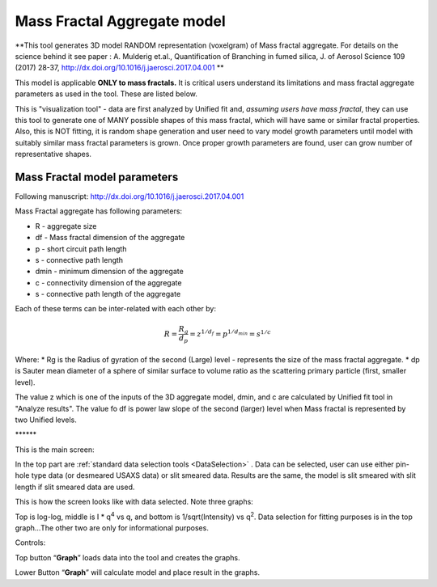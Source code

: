 .. _MassFractalAggregateModel:

.. index::
   Mass Fractal Aggregate

Mass Fractal Aggregate model
============================

**This tool generates 3D model RANDOM representation (voxelgram) of Mass fractal aggregate. For details on the science behind it see paper : A. Mulderig et.al., Quantification of Branching in fumed silica, J. of Aerosol Science 109 (2017) 28-37, http://dx.doi.org/10.1016/j.jaerosci.2017.04.001 **

This model is applicable **ONLY to mass fractals.** It is critical users understand its limitations and mass fractal aggregate parameters as used in the tool. These are listed below.

This is "visualization tool" - data are first analyzed by Unified fit and, *assuming users have mass fractal*, they can use this tool to generate one of MANY possible shapes of this mass fractal, which will have same or similar fractal properties. Also, this is NOT fitting, it is random shape generation and user need to vary model growth parameters until model with suitably similar mass fractal parameters is grown. Once proper growth parameters are found, user can grow number of representative shapes.

.. _MassFractalAggregateModel.Parameters:

Mass Fractal model parameters
-----------------------------

Following manuscript: http://dx.doi.org/10.1016/j.jaerosci.2017.04.001

Mass Fractal aggregate has following parameters:

* R - aggregate size
* df - Mass fractal dimension of the aggregate
* p - short circuit path length
* s - connective path length
* dmin - minimum dimension of the aggregate
* c - connectivity dimension of the aggregate
* s - connective path length of the aggregate

Each of these terms can be inter-related with each other by:

.. math::

    R=\frac{R_g}{d_p}=z^{1/d_f}=p^{1/d_{min}}=s^{1/c}

Where:
* Rg is the Radius of gyration of the second (Large) level - represents the size of the mass fractal aggregate.
* dp is Sauter mean diameter of a sphere of similar surface to volume ratio as the scattering primary particle (first, smaller level).

The value z which is one of the inputs of the 3D aggregate model, dmin, and c are calculated by Unified fit tool in "Analyze results". The value fo df is power law slope of the second (larger) level when Mass fractal is represented by two Unified levels.



\*\*\*\*\*\*

This is the main screen:

.. image:: media/AnalyticalModels4.png
   :align: center
   :width: 580px

In the top part are :ref:`standard data selection tools <DataSelection>` . Data can be selected, user can use either pin-hole type data (or desmeared USAXS data) or slit smeared data. Results are the same, the model is slit smeared with slit length if slit smeared data are used.

.. image:: media/AnalyticalModels5.png
   :align: center
   :width: 580px


This is how the screen looks like with data selected. Note three graphs:

Top is log-log, middle is I \* q\ :sup:`4` vs q, and bottom is 1/sqrt(Intensity) vs q\ :sup:`2`. Data selection for fitting purposes is in the top graph…The other two are only for informational purposes.

Controls:

Top button “\ **Graph**\ ” loads data into the tool and creates the graphs.

Lower Button “\ **Graph**\ ” will calculate model and place result in the graphs.
